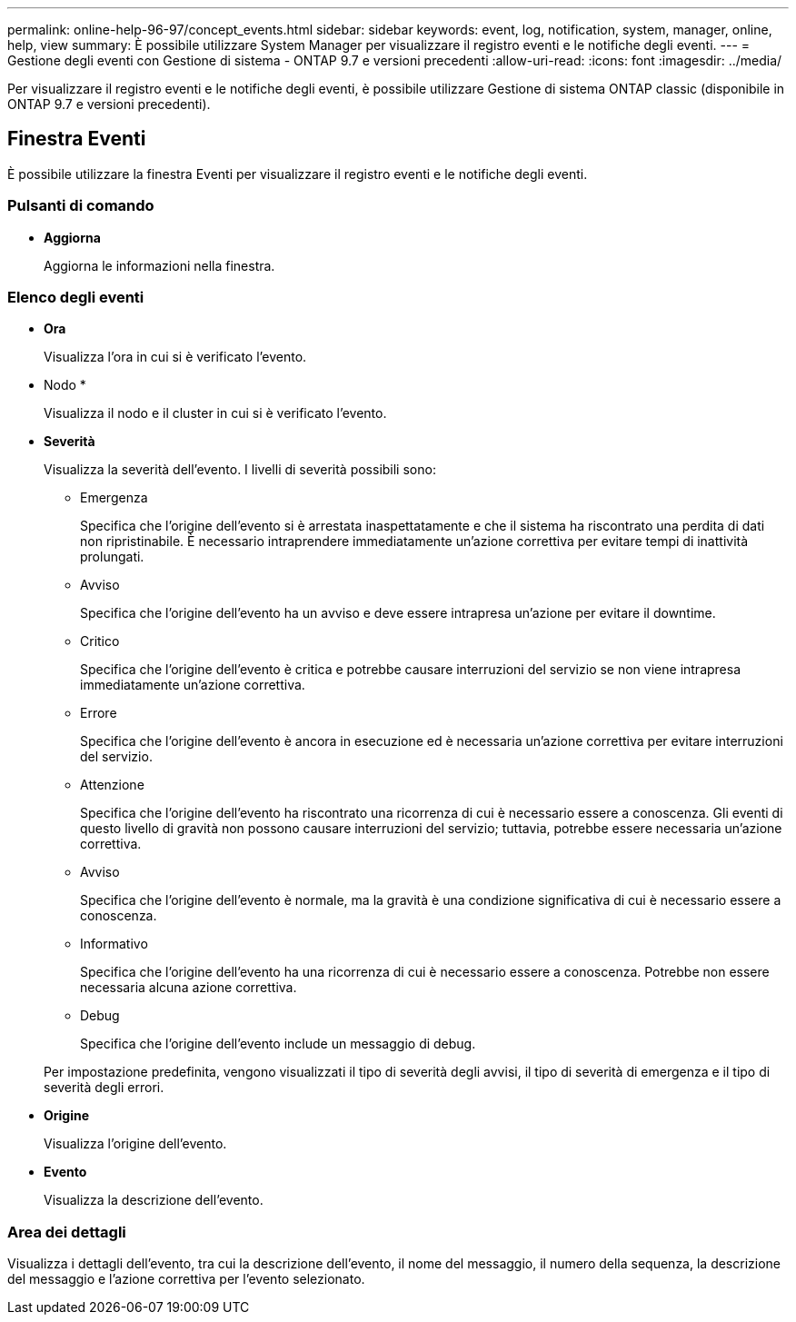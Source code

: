 ---
permalink: online-help-96-97/concept_events.html 
sidebar: sidebar 
keywords: event, log, notification, system, manager, online, help, view 
summary: È possibile utilizzare System Manager per visualizzare il registro eventi e le notifiche degli eventi. 
---
= Gestione degli eventi con Gestione di sistema - ONTAP 9.7 e versioni precedenti
:allow-uri-read: 
:icons: font
:imagesdir: ../media/


[role="lead"]
Per visualizzare il registro eventi e le notifiche degli eventi, è possibile utilizzare Gestione di sistema ONTAP classic (disponibile in ONTAP 9.7 e versioni precedenti).



== Finestra Eventi

È possibile utilizzare la finestra Eventi per visualizzare il registro eventi e le notifiche degli eventi.



=== Pulsanti di comando

* *Aggiorna*
+
Aggiorna le informazioni nella finestra.





=== Elenco degli eventi

* *Ora*
+
Visualizza l'ora in cui si è verificato l'evento.

* Nodo *
+
Visualizza il nodo e il cluster in cui si è verificato l'evento.

* *Severità*
+
Visualizza la severità dell'evento. I livelli di severità possibili sono:

+
** Emergenza
+
Specifica che l'origine dell'evento si è arrestata inaspettatamente e che il sistema ha riscontrato una perdita di dati non ripristinabile. È necessario intraprendere immediatamente un'azione correttiva per evitare tempi di inattività prolungati.

** Avviso
+
Specifica che l'origine dell'evento ha un avviso e deve essere intrapresa un'azione per evitare il downtime.

** Critico
+
Specifica che l'origine dell'evento è critica e potrebbe causare interruzioni del servizio se non viene intrapresa immediatamente un'azione correttiva.

** Errore
+
Specifica che l'origine dell'evento è ancora in esecuzione ed è necessaria un'azione correttiva per evitare interruzioni del servizio.

** Attenzione
+
Specifica che l'origine dell'evento ha riscontrato una ricorrenza di cui è necessario essere a conoscenza. Gli eventi di questo livello di gravità non possono causare interruzioni del servizio; tuttavia, potrebbe essere necessaria un'azione correttiva.

** Avviso
+
Specifica che l'origine dell'evento è normale, ma la gravità è una condizione significativa di cui è necessario essere a conoscenza.

** Informativo
+
Specifica che l'origine dell'evento ha una ricorrenza di cui è necessario essere a conoscenza. Potrebbe non essere necessaria alcuna azione correttiva.

** Debug
+
Specifica che l'origine dell'evento include un messaggio di debug.



+
Per impostazione predefinita, vengono visualizzati il tipo di severità degli avvisi, il tipo di severità di emergenza e il tipo di severità degli errori.

* *Origine*
+
Visualizza l'origine dell'evento.

* *Evento*
+
Visualizza la descrizione dell'evento.





=== Area dei dettagli

Visualizza i dettagli dell'evento, tra cui la descrizione dell'evento, il nome del messaggio, il numero della sequenza, la descrizione del messaggio e l'azione correttiva per l'evento selezionato.
